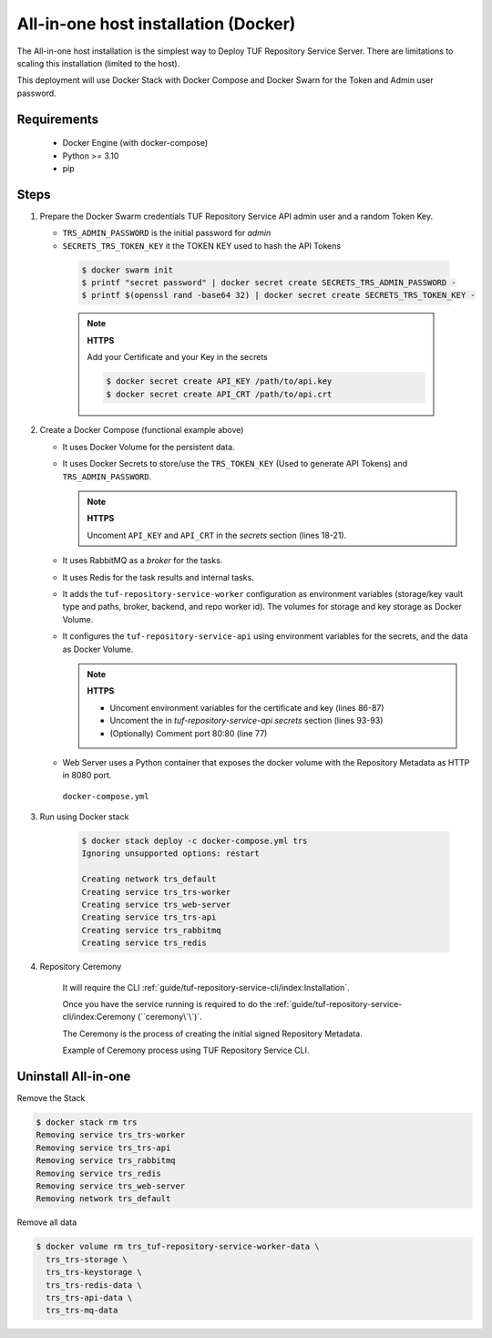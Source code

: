 =====================================
All-in-one host installation (Docker)
=====================================

The All-in-one host installation is the simplest way to Deploy TUF Repository Service Server.
There are limitations to scaling this installation (limited to the host).

This deployment will use Docker Stack with Docker Compose and Docker Swarn for
the Token and Admin user password.

Requirements
============

    - Docker Engine (with docker-compose)
    - Python >= 3.10
    - pip


Steps
=====

1. Prepare the Docker Swarm credentials TUF Repository Service API admin user and a random
   Token Key.

   -  ``TRS_ADMIN_PASSWORD`` is the initial password for `admin`
   -  ``SECRETS_TRS_TOKEN_KEY`` it the TOKEN KEY used to hash the API Tokens

    .. code:: shell

      $ docker swarm init
      $ printf "secret password" | docker secret create SECRETS_TRS_ADMIN_PASSWORD -
      $ printf $(openssl rand -base64 32) | docker secret create SECRETS_TRS_TOKEN_KEY -

    .. note::

      **HTTPS**

      Add your Certificate and your Key in the secrets

      .. code:: shell

        $ docker secret create API_KEY /path/to/api.key
        $ docker secret create API_CRT /path/to/api.crt


2. Create a Docker Compose (functional example above)

   - It uses Docker Volume for the persistent data.
   - It uses Docker Secrets to store/use the ``TRS_TOKEN_KEY`` (Used to
     generate API Tokens) and ``TRS_ADMIN_PASSWORD``.

     .. note::
        **HTTPS**

        Uncoment ``API_KEY`` and ``API_CRT`` in the `secrets` section
        (lines 18-21).

   - It uses RabbitMQ as a `broker` for the tasks.
   - It uses Redis for the task results and internal tasks.
   - It adds the ``tuf-repository-service-worker`` configuration as environment
     variables (storage/key vault type and paths, broker, backend, and repo
     worker id). The volumes for storage and key storage as Docker Volume.
   - It configures the ``tuf-repository-service-api`` using environment variables for
     the secrets, and the data as Docker Volume.

     .. note::
      **HTTPS**

      - Uncoment environment variables for the certificate and key (lines 86-87)
      - Uncoment the in `tuf-repository-service-api secrets` section (lines 93-93)
      - (Optionally) Comment port 80:80 (line 77)

   - Web Server uses a Python container that exposes the docker volume with
     the Repository Metadata as  HTTP in 8080 port.

    ``docker-compose.yml``

    .. literalinclude:: docker-compose.yml
        :language: yaml
        :linenos:
        :name: docker-compose.yml



3. Run using Docker stack

    .. code:: shell

        $ docker stack deploy -c docker-compose.yml trs
        Ignoring unsupported options: restart

        Creating network trs_default
        Creating service trs_trs-worker
        Creating service trs_web-server
        Creating service trs_trs-api
        Creating service trs_rabbitmq
        Creating service trs_redis

4. Repository Ceremony

    It will require the CLI :ref:`guide/tuf-repository-service-cli/index:Installation`.

    Once you have the service running is required to do the
    :ref:`guide/tuf-repository-service-cli/index:Ceremony (``ceremony\`\`)`.

    The Ceremony is the process of creating the initial signed Repository
    Metadata.

    Example of Ceremony process using TUF Repository Service CLI.

    .. raw:: html

      <div style="position: relative; padding-bottom: 56.25%; height: 0; margin-bottom: 2em; overflow: hidden; max-width: 100%; height: auto;">
        <iframe src="https://www.youtube.com/embed/1SK703ZTTwM" frameborder="0" allowfullscreen style="position: absolute; top: 0; left: 0; width: 100%; height: 100%;"></iframe>
      </div>


Uninstall All-in-one
====================

Remove the Stack

.. code:: shell

  $ docker stack rm trs
  Removing service trs_trs-worker
  Removing service trs_trs-api
  Removing service trs_rabbitmq
  Removing service trs_redis
  Removing service trs_web-server
  Removing network trs_default


Remove all data

.. code:: shell

  $ docker volume rm trs_tuf-repository-service-worker-data \
    trs_trs-storage \
    trs_trs-keystorage \
    trs_trs-redis-data \
    trs_trs-api-data \
    trs_trs-mq-data